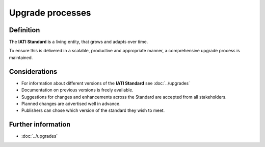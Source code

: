Upgrade processes
=================

Definition
----------

The **IATI Standard** is a living entity, that grows and adapts over time.  

| To ensure this is delivered in a scalable, productive and appropriate manner, a comprehensive upgrade process is maintained.


Considerations
--------------

* For information about different versions of the **IATI Standard** see :doc:`../upgrades`
* Documentation on previous versions is freely available.
* Suggestions for changes and enhancements across the Standard are accepted from all stakeholders.
* Planned changes are advertised well in advance.
* Publishers can chose which version of the standard they wish to meet.


Further information
-------------------

*  :doc:`../upgrades`

